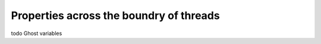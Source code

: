 
Properties across the boundry of threads
===============================================

todo Ghost variables





